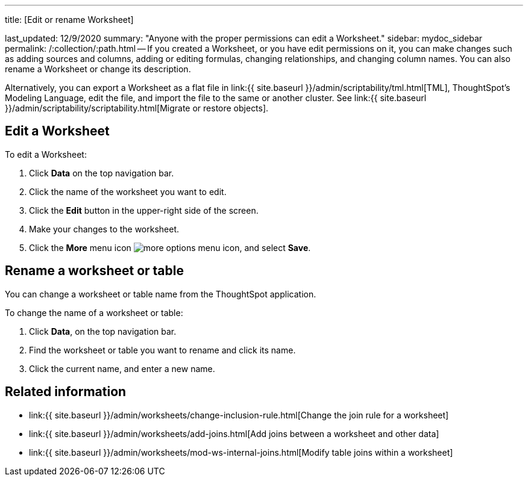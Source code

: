 '''

title: [Edit or rename Worksheet]

last_updated: 12/9/2020 summary: "Anyone with the proper permissions can edit a Worksheet." sidebar: mydoc_sidebar permalink: /:collection/:path.html -- If you created a Worksheet, or you have edit permissions on it, you can make changes such as adding sources and columns, adding or editing formulas, changing relationships, and changing column names.
You can also rename a Worksheet or change its description.

Alternatively, you can export a Worksheet as a flat file in link:{{ site.baseurl }}/admin/scriptability/tml.html[TML], ThoughtSpot's Modeling Language, edit the file, and import the file to the same or another cluster.
See link:{{ site.baseurl }}/admin/scriptability/scriptability.html[Migrate or restore objects].

== Edit a Worksheet

To edit a Worksheet:

. Click *Data* on the top navigation bar.
. Click the name of the worksheet you want to edit.
. Click the *Edit* button in the upper-right side of the screen.
. Make your changes to the worksheet.
. Click the *More* menu icon image:icon-ellipses.png[more options menu icon], and select *Save*.

== Rename a worksheet or table

You can change a worksheet or table name from the ThoughtSpot application.

To change the name of a worksheet or table:

. Click *Data*, on the top navigation bar.
. Find the worksheet or table you want to rename and click its name.
. Click the current name, and enter a new name.

== Related information

* link:{{ site.baseurl }}/admin/worksheets/change-inclusion-rule.html[Change the join rule for a worksheet]
* link:{{ site.baseurl }}/admin/worksheets/add-joins.html[Add joins between a worksheet and other data]
* link:{{ site.baseurl }}/admin/worksheets/mod-ws-internal-joins.html[Modify table joins within a worksheet]
